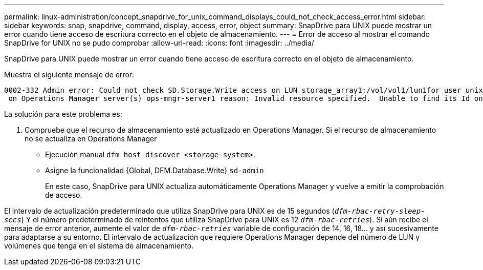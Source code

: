 ---
permalink: linux-administration/concept_snapdrive_for_unix_command_displays_could_not_check_access_error.html 
sidebar: sidebar 
keywords: snap, snapdrive, command, display, access, error, object 
summary: SnapDrive para UNIX puede mostrar un error cuando tiene acceso de escritura correcto en el objeto de almacenamiento. 
---
= Error de acceso al mostrar el comando SnapDrive for UNIX no se pudo comprobar
:allow-uri-read: 
:icons: font
:imagesdir: ../media/


[role="lead"]
SnapDrive para UNIX puede mostrar un error cuando tiene acceso de escritura correcto en el objeto de almacenamiento.

Muestra el siguiente mensaje de error:

[listing]
----
0002-332 Admin error: Could not check SD.Storage.Write access on LUN storage_array1:/vol/vol1/lun1for user unix-host\root
 on Operations Manager server(s) ops-mngr-server1 reason: Invalid resource specified.  Unable to find its Id on Operations Manager server ops-mngr-server1
----
La solución para este problema es:

. Compruebe que el recurso de almacenamiento esté actualizado en Operations Manager. Si el recurso de almacenamiento no se actualiza en Operations Manager
+
** Ejecución manual `dfm host discover <storage-system>`.
** Asigne la funcionalidad {Global, DFM.Database.Write} `sd-admin`
+
En este caso, SnapDrive para UNIX actualiza automáticamente Operations Manager y vuelve a emitir la comprobación de acceso.





El intervalo de actualización predeterminado que utiliza SnapDrive para UNIX es de 15 segundos (`_dfm-rbac-retry-sleep-secs_`) Y el número predeterminado de reintentos que utiliza SnapDrive para UNIX es 12  `_dfm-rbac-retries_`). Si aún recibe el mensaje de error anterior, aumente el valor de `_dfm-rbac-retries_` variable de configuración de 14, 16, 18... y así sucesivamente para adaptarse a su entorno. El intervalo de actualización que requiere Operations Manager depende del número de LUN y volúmenes que tenga en el sistema de almacenamiento.

